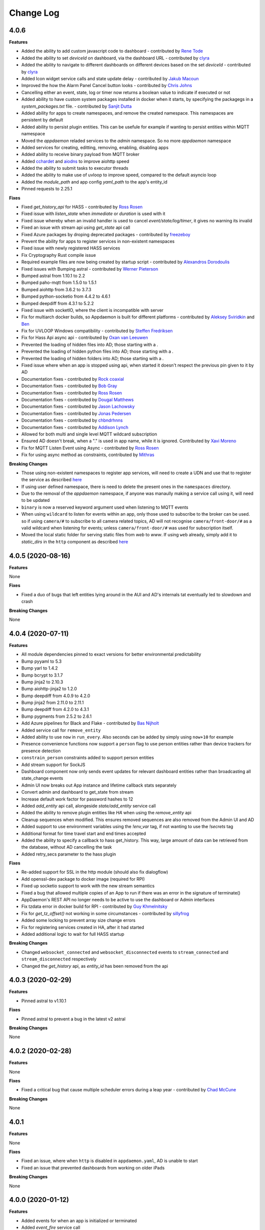Change Log
==========

4.0.6
-----

**Features**

- Added the ability to add custom javascript code to dashboard - contributed by `Rene Tode <https://github.com/ReneTode>`__
- Added the ability to set `deviceId` on dashboard, via the dashboard URL - contributed by `clyra <https://github.com/clyra>`__
- Added the ability to navigate to different dashboards on different devices based on the set `deviceId` - contributed by `clyra <https://github.com/clyra>`__
- Added Icon widget service calls and state update delay - contributed by `Jakub Macoun <https://github.com/JakubMacoun>`__
- Improved the how the Alarm Panel Cancel button looks - contributed by `Chris Johns <https://github.com/ChrisJohns-me>`__
- Cancelling either an event, state, log or timer now returns a boolean value to indicate if executed or not
- Added ability to have custom system packages installed in docker when it starts, by specifying the packagegs in a `system_packages.txt` file. - contributed by `Sanjit Dutta <https://github.com/sdlynx>`__
- Added ability for apps to create namespaces, and remove the created namespace. This namespaces are persistent by default
- Added ability to persist plugin entities. This can be usefule for example if wanting to persist entities within MQTT namespace
- Moved the `appdaemon` reladed services to the `admin` namespace. So no more `appdaemon` namespace
- Added services for creating, editting, removing, enabling, disabling apps
- Added ability to receive binary payload from MQTT broker
- Added `cchardet <https://pypi.org/project/cchardet>`__ and `aiodns <https://pypi.org/project/aiodns>`__ to improve aiohttp speed
- Added the ability to submit tasks to executor threads
- Added the ability to make use of uvloop to improve speed, compared to the default asyncio loop
- Added the `module_path` and app config `yaml_path` to the app's entity_id
- Pinned requests to 2.25.1

**Fixes**

- Fixed `get_history_api` for HASS - contributed by `Ross Rosen <https://github.com/rr326>`__
- Fixed issue with `listen_state` when `immediate` or `duration` is used with it
- Fixed issue whereby when an invalid handler is used to cancel `event/state/log/timer`, it gives no warning its invalid
- Fixed an issue with stream api using `get_state` api call
- Fixed Azure packages by droping deprecated packages - contributed by `freezeboy <https://github.com/freezeboy>`__
- Prevent the ability for apps to register services in non-existent namespaces
- Fixed issue with newly registered HASS services
- Fix Cryptography Rust compile issue
- Required example files are now being created by startup script - contributed by `Alexandros Dorodoulis <https://github.com/alexdor>`__
- Fixed issues with Bumping astral - contributed by `Werner Pieterson <https://github.com/wernerhp>`__
- Bumped astral from 1.10.1 to 2.2
- Bumped paho-mqtt from 1.5.0 to 1.5.1
- Bumped aiohttp from 3.6.2 to 3.7.3
- Bumped python-socketio from 4.4.2 to 4.6.1
- Bumped deepdiff from 4.3.1 to 5.2.2
- Fixed issue with socketIO, where the client is incompatible with server
- Fix for multiarch docker builds, so Appdaemon is built for different platforms - contributed by `Aleksey Sviridkin <https://github.com/lexfrei>`__ and `Ben <https://github.com/benleb>`__
- Fix for UVLOOP Windows compatibility - contributed by `Steffen Fredriksen <https://github.com/Hellowlol>`__
- Fix for Hass Api async api - contributed by `Oxan van Leeuwen <https://github.com/oxan>`__
- Prevented the loading of hidden files into AD; those starting with a `.`
- Prevented the loading of hidden python files into AD; those starting with a `.`
- Prevented the loading of hidden folders into AD; those starting with a `.`
- Fixed issue where when an app is stopped using api, when started it doesn't respect the previous pin given to it by AD
- Documentation fixes - contributed by `Rock coaxial <https://github.com/coaxial>`__
- Documentation fixes - contributed by `Bob Gray <https://github.com/bg1000>`__
- Documentation fixes - contributed by `Ross Rosen <https://github.com/rr326>`__
- Documentation fixes - contributed by `Dougal Matthews <https://github.com/d0ugal>`__
- Documentation fixes - contributed by `Jason Lachowsky <https://github.com/dajo>`__
- Documentation fixes - contributed by `Jonas Pedersen <https://github.com/JonasPed>`__
- Documentation fixes - contributed by `chbndrhnns <https://github.com/chbndrhnns>`__
- Documentation fixes - contributed by `Addison Lynch <https://github.com/addisonlynch>`__
- Allowed for both multi and single level MQTT wildcard subscription
- Ensured AD doesn't break, when a "." is used in app name, while it is ignored. Contributed by `Xavi Moreno <https://github.com/xaviml>`__
- Fix for MQTT Listen Event using Async - contributed by `Ross Rosen <https://github.com/rr326>`__
- Fix for using async method as constraints, contributed by `Mithras <https://github.com/Mithras>`__

**Breaking Changes**

- Those using non-existent namespaces to register app services, will need to create a UDN and use that to register the service as described `here <https://appdaemon.readthedocs.io/en/latest/APPGUIDE.html#user-defined-namespaces>`__
- If using user defined namespace, there is need to delete the present ones in the ``namespaces`` directory.
- Due to the removal of the `appdaemon` namespace, if anyone was manaully making a service call using it, will need to be updated
- ``binary`` is now a reserved keyword argument used when listening to MQTT events
- When using ``wildcard`` to listen for events within an app, only those used to subscribe to the broker can be used. so if using ``camera/#`` to subscribe to all camera related topics, AD will not recognise ``camera/front-door/#`` as a valid wildcard when listening for events; unless ``camera/front-door/#`` was used for subscription itself.
- Moved the local static folder for serving static files from `web` to `www`. If using ``web`` already, simply add it to `static_dirs` in the ``http`` component as described `here <https://appdaemon.readthedocs.io/en/latest/CONFIGURE.html#configuring-the-http-component>`__

4.0.5 (2020-08-16)
------------------

**Features**

None

**Fixes**

- Fixed a duo of bugs that left entities lying around in the AUI and AD's internals tat eventually led to slowdown and crash

**Breaking Changes**

None

4.0.4 (2020-07-11)
------------------

**Features**

- All module dependencies pinned to exact versions for better environmental predictability
- Bump pyyaml to 5.3
- Bump yarl to 1.4.2
- Bump bcrypt to 3.1.7
- Bump jinja2 to 2.10.3
- Bump aiohttp-jinja2 to 1.2.0
- Bump deepdiff from 4.0.9 to 4.2.0
- Bump jinja2 from 2.11.0 to 2.11.1
- Bump deepdiff from 4.2.0 to 4.3.1
- Bump pygments from 2.5.2 to 2.6.1
- Add Azure pipelines for Black and Flake - contributed by `Bas Nijholt <https://github.com/basnijholt>`__
- Added service call for ``remove_entity``
- Added ability to use ``now`` in ``run_every``. Also seconds can be added by simply using ``now+10`` for example
- Presence convenience functions now support a ``person`` flag to use person entities rather than device trackers for presence detection
- ``constrain_person`` constraints added to support person entities
- Add stream support for SockJS
- Dashboard component now only sends event updates for relevant dashboard entities rather than broadcasting all state_change events
- Admin UI now breaks out App instance and lifetime callback stats separately
- Convert admin and dashboard to get_state from stream
- Increase default work factor for password hashes to 12
- Added `add_entity` api call, alongeside `state/add_entity` service call
- Added the ability to remove plugin entities like `HA` when using the `remove_entity` api
- Cleanup sequences when modified. This ensures removed sequences are also removed from the Admin UI and AD
- Added support to use environment variables using the `!env_var` tag, if not wanting to use the `!secrets` tag
- Additional format for time travel start and end times accepted
- Added the ability to specify a callback to hass get_history. This way,  large amount of data can be retrieved from the database, without AD cancelling the task
- Added retry_secs parameter to the hass plugin

**Fixes**

- Re-added support for SSL in the http module (should also fix dialogflow)
- Add openssl-dev package to docker image (required for RPI)
- Fixed up socketio support to work with the new stream semantics
- Fixed a bug that allowed multiple copies of an App to run if there was an error in the signature of terminate()
- AppDaemon's REST API no longer needs to be active to use the dashboard or Admin interfaces
- Fix tzdata error in docker build for RPI - contributed by `Guy Khmelnitsky <https://github.com/GuyKh>`__
- Fix for `get_tz_offset()` not working in some circumstances - contributed by `sillyfrog <https://github.com/sillyfrog>`__
- Added some locking to prevent array size change errors
- Fix for registering services created in HA, after it had started
- Added additional logic to wait for full HASS startup

**Breaking Changes**

- Changed ``websocket_connected`` and ``websocket_disconnected`` events to ``stream_connected`` and ``stream_disconnected`` respectively
- Changed the `get_history` api, as `entity_id` has been removed from the api

4.0.3 (2020-02-29)
------------------

**Features**

- Pinned astral to v1.10.1

**Fixes**

- Pinned astral to prevent a bug in the latest v2 astral

**Breaking Changes**

None

4.0.2 (2020-02-28)
------------------

**Features**

None

**Fixes**

- Fixed a critical bug that cause multiple scheduler errors during a leap year - contributed by `Chad McCune <https://github.com/chadmccune>`__

**Breaking Changes**

None



4.0.1
-----

**Features**

None

**Fixes**

- Fixed an issue, where when ``http`` is disabled in ``appdaemon.yaml``, AD is unable to start
- Fixed an issue that prevented dashboards from working on older iPads

**Breaking Changes**

None

4.0.0 (2020-01-12)
------------------

**Features**

- Added events for when an app is initialized or terminated
- Added `event_fire` service call
- Added `production_mode` service call
- Added `list_services` api call
- Added the ability to fire an event callback only once, using the `oneshot` flag
- Added the ability to use async functions as endpoint callback
- Added the ability for ``input_select`` to auto-update when the options changes, without need of refreshing the browser page
- Added events for when a websocket client connects and disconnects
- Added the ability for apps to register web routes, thereby utilizing AD's internal web server
- Added static folder `web`, which can used to serve content like images using AD's internal web server
- Added ability for users to define static folders, which can used to serve content like images using AD's internal web server
- Added support for python 3.8

**Fixes**

- Fixed issue where the user could potentially create entities in `admin`, `global` or `appdaemon` namespaces

**Breaking Changes**

None

4.0.0 Beta 2 (2019-10-19)
-------------------------

**Features**

- Added a ``timeout`` parameter to ``listen_state()`` and ``listen_event()`` to delete the callback after a pre-determined interval.
- Added render_template() handling
- global_modules can now be declared in multiple yaml files
- It is now possible to inject arbitrary headers in served http content
- Updated camera widget now supports streams and token refreshing
- Added input_text and input_datetime widgets
- Added the ability to control the number of threadpool workers
- Each time a new service is registered, a ``service_registered`` event is fired, which can be picked up by apps
- Added support for async apps
- Added authorization to stream as well as command semantics for various functions
- Added sequences
- Added sequence widget
- Added app access to dashboard directory using ``self.dashboard_dir``
- List of available dashes is now alphabetically sorted
- Changed namespaces implementation to use shelve instead of JSON enabling non JSON-serializable objects to be stored and also potential performance increases  - contributed by `Robert Schindler <https://github.com/efficiosoft>`__
- MDI updated to version 4.4.95 - contributed by `Roeland Van Lembergen <https://github.com/clayhill>`__

**Fixes**

- Fixed a bug in global_modules that caused a exception
- Fixed icon bug in weather widget - contributed by `Roeland Van Lembergen <https://github.com/clayhill>`__

**Breaking Changes**

- ``timeout`` is now an official parameter to ``listen_state()`` and ``listen_event()``. If you were using ``timeout`` in your kwargs section for either you should rename that parameter.
- The camera widget has changed parameters - check the docs for details
- Moved the ``log events`` from global to ``admin`` namespace. if ``listen_log`` is just used for listening to logs, it shouldn't matter
- If you have used persistent namespaces in the previous beta it is necessary to delete all saved namespaces by removing all files in the ``namespaces`` subdirectory under your appdaemon config directory

4.0.0 Beta1 (2019-08-30)
------------------------

**Features**

- Apps can now use a simplified version of the import statement e.g. ``import hassapi as hass`` or ``import mqttapi as mqtt``. The existing import method will continue to work.
- Apps can now use multiple plugin APIs with the ``get_plugin_api()`` function
- Added ``ADBase`` superclass for apps that want to use the ``get_plugin_api()`` style of coding
- Scheduler rewritten to be more efficiant and allow for microsecond resolution
- ``listen_log()`` now sends AppDaemon system messages and has the option to set a log level.
- Bumped aiohttp to v3.4.4
- Added callback locking decorators
- Rearchitected the work Q to allow App pinning and avoid re-entrant and concurrent code if desired
- Implemented multiple worker Ques to avoid Head of Line blocking
- API Calls to control app pinning
- Added the ``run_in_thread()`` api call - with assistance from `Odianosen Ejale <https://github.com/Odianosen25>`__
- reworked log listening functions to be more robust and added the ability to have multiple callbacks per app
- Refactored plugin APIs to remove duplication
- Moved ``constrain_days`` from being Hass only to all app, regardless of plugin used
- Added checking for overdue threads
- Added error checking for callback signatures
- Added app attributes that allows to access AD's ``config`` and ``apps`` directories within apps
- Added ``parse_datetime()``
- ``run_once()``, ``run_at()`` and ``run_daily()`` now optionally take ``parse_time()`` or ``parse_datetime()`` style arguments for specifying time
- Refactored appdaemon.py for greater readability and easier maintenance
- Expanded on the ability to trigger ``listen_state`` callbacks immediately using the ``immediate`` flag, without need of specifying the ``new`` nor ``duration`` parameter.
- Allowed to make use of ``attribute`` when using the ``immediate`` flag in ``listen_state``
- Added initial version of the Admin Interface
- Added User Defined Namespaces
- Rewrote logging to include user defined logs and formats
- Added a unified http component to handle API, ADMIN and DASHBOARD access on a single port
- Added startup conditions to the HASS plugin
- Added duplicate filtering for logs
- Added standalone pidfile functionality
- Added the ability to delete an AD app generated entity from any namespace
- Added the ability to get the history of entities from HASS database
- Added the ability to force a start of the MQTT plugin, even if not connected to broker at startup
- Added the ability to set AD's ``production_mode`` from within apps
- Added the ability to start, stop, restart and reload apps from either other apps or REST API
- Added the ability to register app services
- Added sensors for different internal state of AD, that can be read by apps
- Added Person widget
- Much reworking of docs
- Added ``register_dependency()`` for dynamic dependencies in apps
- Added MQTT support for setting TLS version - contributed by `Miguel <https://github.com/mdps>`__
- Added support for socketio for older tablet devices - inspired by `algirdasc <https://github.com/algirdasc>`__ and `zarya <https://github.com/zarya>`__
- Added support for ``default`` and ``copy`` parameters in ``get_state()`` api call - contributed by `Robert Schindler <https://github.com/efficiosoft>`__
- added a switch to disable the encoding of every log message to ascii - contributed by `Ben Lebherz <https://github.com/benleb>`__
- Various YAML fixes and refactoring - contributed by `Rolf Schäuble <https://github.com/rschaeuble>`__
- Allow more natural addition of commandline arguments to Docker and allow spaces - contributed by `Christoph Roeder <https://github.com/brightdroid>`__
- Allowed for subscribing to MQTT events using wildcards. e.g. ``homeassistant/#`` - contributed by `Odianosen Ejale <https://github.com/Odianosen25>`__
- Allow to specify a MQTT message to be sent when AD shutdowns cleanly e.g. ``offline``
- MQTT Retain setting for birth and will messages - contributed by `Clifford W. Hansen <https://github.com/cliffordwhansen>`__
- Added Note on long lived tokens for Docker users -  contributed by `Bob Anderson <https://github.com/rwa>`__
- Documentation fixes - contributed by `Johann Schmitz <https://github.com/ercpe>`__
- Documentation fixes - contributed by `Brendon Baumgartner <https://github.com/bbrendon>`__
- Documentation fixes - contributed by `Quentin Favrie <https://github.com/tseho>`__
- Documentation fixes, updating and cleaning - contributed by `Humberto Rodríguez A. <https://github.com/rhumbertgz>`__
- Added the ability to set title 2 as friendly name in widgets -  contributed by `Radim <https://github.com/rds76>`__
- Added the ability to listen to ``state_change`` events, without using listen_state() -  contributed by `Thomas Delaet <https://github.com/thomasdelaet>`__
- APIAI updated to dialog flow - contributed by `engrbm87 <https://github.com/engrbm87>`__

**Fixes**

- Fixes to listen_state() oneshot function
- Fixes to listen_state() oneshot function when duration is used
- Fixes to listen_state() function when it fires even when new and old states are same
- Fixed an issue causing incorrect busy thread counts when app callbacks had exceptions
- Fixed an issue of when MQTT Plugin not connected to broker, and it holds up AD startup
- Fix to Forecast min/max in weather widget - contributed by `adipose <https://github.com/adipose>`__
- Fix climate widget docs - contributed by `Rene Tode <https://github.com/ReneTode>`__
- Fix to harmonize ``units`` vs ``unit``  - contributed by `Rene Tode <https://github.com/ReneTode>`__
- Added missing import in sound.py example   - contributed by `cclaus <https://github.com/cclauss>`__
- Fix for run_once() - contributed by `engrbm87 <https://github.com/engrbm87>`__
- Fix for onclick not working on IE11 - contributed by `jgrieger1 <https://github.com/jgrieger1>`__
- Fixed issue of AppDaemon loading all ``.yaml`` files, even those starting with a ``.`` which are hidden or binary files. Contributed by `fhirschmann <https://github.com/fhirschmann>`__
- Fix for error generated when a none existent schedule timer is passed to ``info_timer``
- Fix for ``log_type`` flag in ``listen_log`` callback
- Relative paths for appdaemon's config directory now work correctly
- Fix to Dialogflow after format changes
- MQTT fix to subscribing using wildcards - contributed by `Daniel Lashua <https://github.com/dlashua>`__

**Breaking Changes**

- appapi.py has been renamed to adbase.py, and the contained superclass ha been renamed from AppDaemon to ADBase. This should only be a breaking change if you were using unpublished interfaces!
- Time travel semantics have changed to support faster scheduling.
- ``plugin_started`` and ``plugin_stopped`` now go to the appropriate namespace for the plugin and are no longer global
- Apps are no longer concurrent or re-entrant by default. This is most likely a good thing.
- Changed the signature of ``listen_log()`` callbacks
- ``cancel_listen_log()`` now requires a handle supplied by the initial ``listen_log()``
- Removed Daemonize support - please use sysctl instead
- ``set_app_state()`` is deprecated - use ``set_state()`` instead and it should do the right thing
- ``dash_compile_on_start`` now defaults to true
- The ``log`` section of appdaemon.yaml has been deprecated and must be replaced by the new ``logs`` section which has a different format to allow for user defined logs and greater flexibility in formatting etc.
- API no longer has a separate port, all access is configured via the new unified http component
- API has its own top level configuration section
- Some dashboard parameters moved to the ``HTTP`` section and renamed
- ``dash_compile_on_start`` renamed to ``compile_on_start``
- ``dash_force_compile`` renamed to ``force_compile``
- Due to the new ``log`` parameter to allow apps to use user defined logs, any previous parameters named ``log`` should be renamed
- Due to a fix for ``info_timer``, this function can now return ``None`` if the timer handle is invalid
- As a result of a change in the way AD auto generates MQTT client status topic, if not defined previously the new topic needs to be used
- In the appdaemon configuration section, ``latitude``, ``longitude``, ``elevation`` and ``timezone`` are now mandatory
- MQTT client status api change from ``clientConnected`` to ``is_client_connected``

3.0.4 (2019-04-04)
------------------

**Fixes**

- Use yaml.Safeloader to work around known security issue with PyYaml - contributed by `mvn23 <https://github.com/mvn23>`__
- Unpinned PyYaml

3.0.3 (2019-04-02)
------------------

**Fixes**

- Pinned PyYaml to 3.13 to avoid a known issue

3.0.2 (2018-10-31)
------------------

**Features**

- added ``set_textvalue()`` api call.
- added ``app_init_delay`` to delay App Initialization
- Added ability to register apps to receive log entries
- Added instructions for running a dev build
- Added support for Long Lived Access Tokens
- Updated MDI Icons to 3.0.39
- Updated Font Awesome Icons to 5.4.2
- Added MQTT Plugin - contributed by `Tod Schmidt <https://github.com/tschmidty69>`__
- Many MQTT Plugin enhancements - contributed by `Odianosen Ejale <https://github.com/Odianosen25>`__
- Added ``entitypicture`` widget - contributed by `hwmland <https://github.com/hwmland>`__
- Docker start script will now check recursively for additional requirements and install them - contributed by `Kevin Eifinger <https://github.com/eifinger>`__
- Added ability to set units explicitly in widgets - contributed by `Rene Tode <https://github.com/ReneTode>`__
- Added --upgrade to pip3 call for recursive requirements.txt scanning - contributed by `Robert Schindler <https://github.com/efficiosoft>`__
- Added the ability to pass stringified JSON parameters to service calls - contributed by `Clyra <https://github.com/clyra>`__

**Fixes**

- Fixed incorrect service call in ``set_value()``
- Enforce domain name in rss feed target to avoid issues with other functions
- Previously deleted modules will now be correctly reloaded to reflect changes
- Fixed a bug in ``get_scheduler_entries()``
- Prevent periodic refresh of HASS state from overwriting App created entities - contributed by `Odianosen Ejale <https://github.com/Odianosen25>`__
- Fix to honor cert_path - contributed by `Myles Eftos <https://github.com/madpilot>`__
- Run AD in docker as PID 1 - contributed by `Rolf Schäuble <https://github.com/rschaeuble>`__
- Fix encoding error in log messages - contributed by `Markus Meissner <https://github.com/daringer>`__
- Fix a bug in ``get_plugin_meta()`` - contributed by `Odianosen Ejale <https://github.com/Odianosen25>`__
- Various Doc corrections and additions - contributed by `Odianosen Ejale <https://github.com/Odianosen25>`__
- Various fixes in the Docker docs - contributed by `Simon van der Veldt <https://github.com/simonvanderveldt>`__
- Namespace fixes - contributed by `Odianosen Ejale <https://github.com/Odianosen25>`__
- More namespace fixes - contributed by `Odianosen Ejale <https://github.com/Odianosen25>`__
- Fixes of the namespaces fixes ;) - contributed by `Brian Redbeard <https://github.com/brianredbeard>`__
- Fix typo in sample systemd config - contributed by `Evgeni Kunev <https://github.com/kunev>`__
- Fix to cert path config - contributed by `nevalain <https://github.com/nevalain>`__

**Breaking Changes**

- RSS target names must now consist of a domain as well as the target name, e.g. ``rss.cnn_news``
- SSE Support has been removed
- Use of ha_key for authentication is deprecated and will be removed at some point. For now it will still work
- Many Font Awesome Icon names have changed - any custom icons you have on dashboards will need to be changed to suit - see `docs <https://appdaemon.readthedocs.io/en/latest/DASHBOARD_CREATION.html#a-note-on-font-awesome-upgrade>`__ for more detail.

While working through the upgrade it is strongly advised that you clear your browser cache and force the recompilation of all of your dashboards to flush out references to old icons. This can be done by manually removing the ``compiled`` subdirectory in ``conf_dir``, specifying ``recompile=1`` in the arguments to the dashboard, or setting the hadashboard option ``dash_compile_on_start`` to ``1``.

3.0.1 (2018-04-18)
------------------

**Features**

- Added Production Mode to disable checking of App config or code changes
- RSS Feed can now optionally show a description for each story
- Disabling of zooming and double tap zooming on iOs devices is now optional via the ``scaling`` dashboard argument
- Exiting from the commandline with ctrl-c will now cleanly terminate apps
- Sending SIGTERM to an appdaemon process will cause a clean shutdown, including orderly termination of all apps in dependency order
- Added extra checking for HASS Initialization to prevent a race condition in which metadata could not be read
- Weather widget adds the ability to change sensors, more dynamic units, forecast option, icon options, option to show Rain/Snow depending on precip_type sensor (and change icons), wind icon rotates according to wind bearing - contributed by `Marcin Domański <https://github.com/kabturek>`__

**Fixes**

- Fixed a problem in the Docker initialization script
- Fixed an parameter collision for events with a parameter ``name`` in ``listen_event()``
- Grammar corrections to docs, and a fix to the stop code - contributed by `Matthias Urlichs <https://github.com/smurfix>`__

**Breaking Changes**

- iOS Scaling and tap zooming is no longer disabled by default

3.0.0 (2018-03-18)
------------------

**Features**

- API 200 responses are now logged to the access file
- Add meta tags to prevent double tap zoom on iOS

**Fixes**

- Re-added set_app_state() to the API

**Breaking Changes**

None

3.0.0b5 (2018-03-05)
--------------------

**Features**

 - Added additional error checking for badly formed RSS feeds

**Fixes**

 - Fixed a bug that broke binary_sensor widget.
 - Fixed a bug that broke retries when connecting to Home Assistant
 - Fixed a bug that could cause lockups during app initialization
 - Fixed a bug for Docker that prevented the initial config from working correctly - contributed by `mradziwo <https://github.com/mradziwo>`__
 - Grammar corrections to docs, and a fix to the stop code - contributed by `Matthias Urlichs <https://github.com/smurfix>`__

**Breaking Changes**

None

3.0.0b4 (2018-03-03)
--------------------

**Features**

- Single App dependencies can now be specified on the dependency line itself and don't have to be a list of size 1
- Added ``get_ad_version()``, and ``ad_version`` to the config dictionary
- Added filters for Apps
- Added global module dependency tracking
- Added plugin reload app control
- Added icon widget

**Fixes**

- Apps now correctly reload when HASS comes back up after a restart
- ``get_error()`` now properly returns the error log logger object
- ``get_hass_config()`` is now correctly named
- ``app_args`` now correctly returns args for all apps
- ``get_state()`` now returns fields from the attributes dictionary in preference to the top level dictionary if there is a clash. In particular, this now means it is easier to iterate through group members
- Fixed a bug preventing an objects ``terminate()`` from being called when deleted from apps.yaml
- Fixed a bug in which object info was not being cleaned out at object termination
- Fixed an issue preventing dashboard updates on python 3.6

**Breaking Changes**

None

3.0.0b3 (2018-02-11)
--------------------

**Features**

- Added ``javascript`` widget
- Upgraded MDI Icons to 2.1.19
- Add separate log for diagnostic info
- Per-widget type global parameters
- App level dependencies
- ``listen_state()`` now returns the handle to the callback
- added ``oneshot`` option to ``listen_state()``
- Add step parameter to climate widget - contributed by `Adrian Popa <https://github.com/mad-ady>`__
- Add internationalization options to clock widget - contributed by `Adrian Popa <https://github.com/mad-ady>`__
- Doc improvements - contributed by `Marco <https://github.com/marconett>`__

**Fixes**

- Fixed image path for android devices
- Fix a bug with the time parameter for images
- Fixed ``disable_apps``
- Fixed a bug in ``get_state()`` with ``attributes=all`` returning just the attributes dictionary instead of the entire entity.

**Breaking Changes**

- In apps.yaml, dependencies should now be a proper yaml list rather than a comma separated string
- Dependencies now refer to individual apps rather than modules

3.0.0b2 (2018-01-27)
--------------------

**Features**

- Make int args in appdaemon.yaml a little more robust
- Improve handling for missing app files
- Module loading enhancements
- Moved from requests to aiohttp client for better async behavior
- Added thread monitoring for worker threads
- Give more informative error message if AppDaemon can't locate a valid config dir

**Fixes**

- Fixed a bug that could cause multiple apps.yaml changes or additions to be ignored
- Fixed a bug causing listen_state() callbacks with ``duration`` set to fire immediately
- Pinned yarl library to fix an issue with Docker build
- Fixed a couple of potential event loop hold ups
- Fixed a bug in password security for HADashboard service and state calls
- Changes to apps.yaml now also force a reload of dependent modules
- ``exclude_dirs`` now applies to yaml files as well as python files
- Fixed broken icon on HADashboard logon screen
- Fixed a bug preventing the media title from showing in the media player

**Breaking Changes**

- App modules not listed in an apps.yaml file will no longer be loaded. Python modules may still be imported directly if they are in a directory in which other apps reside.
- ``cert_path`` is deprecated. With the replacement of requests with aiohttp, it is now sufficient to set ``cert_verify`` to False to use a self signed certificate.
- Initial dashboard loads may be slower on less powerful hardware when using password authentication. Updating after the initial load is unaffected.

3.0.0b1 (2018-01-12)
--------------------

**Features**

- Refactored pluggable architecture
- Support for multiple HASS instances
- Custom constraints
- Namespaces
- Path of Secret file can now be specified
- apps.yaml can now be split across multiple files and directories
- Apps can now establish loading priorities to influence their loading order
- IFRAME Refreshes should now be more reliable
- Added calls to access the underlying logger objects for the main and error logs
- Add the ability to ignore specific subdirectories under appdir
- Added error handling for apps that can't be read or have broken links
- Added london Underground Widget - contributed by `mmmmmmtasty <https://github.com/mmmmmtasty>`__
- Added ability to display sensor attributes - contributed by `mmmmmmtasty <https://github.com/mmmmmtasty>`__
- Added Weather Summary Widget - contributed by `mmmmmmtasty <https://github.com/mmmmmtasty>`__
- Added Sticky navigation - contributed by `Lars Englund <https://github.com/larsenglund>`__
- Added Input Select widget - contributed by `Rene Tode <https://github.com/ReneTode>`__
- Redesigned Input Number widget (old is still available as ``input_slider``) - contributed by `Rene Tode <https://github.com/ReneTode>`__
- Added Radial widget - contributed by `Rene Tode <https://github.com/ReneTode>`__
- Added Temperature widget - contributed by `Rene Tode <https://github.com/ReneTode>`__
- Added container style to sensor widget - contributed by `Rene Tode <https://github.com/ReneTode>`__

**Fixes**

- Fixed an issue with the compiled directory not being created early enough

**Breaking Changes**

- Apps need to change the import and super class
- ``info_listen_state()`` now returns the namespace in addition to the previous parameters
- AppDaemon no longer supports python 3.4
- --commtype command line argument has been moved to the appdaemon.cfg file
- The "ha_started" event has been renamed to "plugin_started"
- RSS Feed parameters have been moved to the hadashboard section
- Log directives now have their own section
- `AppDaemon` section renamed to `appdaemon`, `HADashboard` section renamed to `hadashboard`
- Accessing other Apps arguments is now via the ``app_config`` attribute, ``config`` retains just the AppDaemon configuration parameters
- Plugins (such as the HASS plugin now have their own parameters under the plugin section of the config file
- The !secret directive has been moved to the top level of appdaemon.yaml
- the self.ha_config attribute has been replaced by the ``self.get_hass_config()`` api call and now supports namespaces.
- apps.yaml in the config directory has now been deprecated
- select_value() has been renamed to set_value() to harmonize with HASS
- It is no longer possible to automatically migrate from the legacy cfg style of config, and support for cfg files has been dropped.


2.1.12 (2017-11-07)
-------------------

**Features**

None

**Fixes**

- Fixed passwords causing 500 error on HADashboard - contributed by `wchan.ranelagh <https://community.home-assistant.io/u/wchan.ranelagh/summary>`__

**Breaking Changes**

None

2.1.11 (2017-10-25)
-------------------

**Features**

None

**Fixes**

- Fixed an issue with ``run_at_sunset()`` firing multiple times

**Breaking Changes**

None

2.1.10 (2017-10-11)
------------------

**Features**

- Renamed the HADashboard input_slider to input_number to support HASS' change
- Fixed ``select_value()`` to work with input_number entities

**Fixes**

None

**Breaking Changes**

The ``input_select`` widget has been renamed to ``input_number`` to support the change in HASS

2.1.9 (2017-09-08)
------------------

**Features**

None

**Fixes**

- broken `disable_apps` temporary workaround

**Breaking Changes**

None

2.1.8 (2017-09-08)
------------------

**Features**

- Refactor of dashboard code in preparation for HASS integration
- Addition of check to highlight excessive time in scheduler loop
- Split app configuration out into a separate file in preparation for HASS integration
- Enhance widget API to handle all event types instead of just click
- Add example HADashboard focused Apps for Oslo City Bikes, Caching of local AppDaemon events, Monitoring events and logging, Google Calendar Feed, Oslo Public Transport, YR Weather - contributed by `Torkild Retvedt <https://github.com/torkildr>`__

**Fixes**

- Fixed a bug that gave a spurious "text widget not found" error

**Breaking Changes**

- App configuration is now separate from AppDaemon, HASS and HADashboard configuration
- The Widget API has changed to accommodate different event types and now needs an ``action`` parameter to specify what the event type to be listened for is


2.1.7 (2017-08-20)
------------------

**Features**

- Converted docs to rst for better readthedocs support
- Added custom widget development
- Enhanced API support to handle multiple endpoints per App
- Added helper functions for Google Home's APP.AI - contributed by `engrbm87 <https://github.com/engrbm87>`__
- Added ``immediate`` parameter to listen state to trigger immediate evaluation of the ``delay`` parameter

**Fixes**

None

**Breaking Changes**

- Existing API Apps need to register their endpoint with `register_endpoint()`

2.1.6 (2017-08-11)
------------------

**Features**

-  API now runs on a separate port to the dashboard

**Fixes**

None

**Breaking Changes**

-  API requires the ``api_port`` configuration value to be set and now
   runs on a different port from the dashboard
-  SSL Setup for API now requires ``api_ssl_certificate`` and
   ``api_ssl_key to be set``
-  ``ad_key`` has been renamed to ``api_key``

2.1.5 (2017-08-10)
------------------

**Features**

None

**Fixes**

None

**Breaking Changes**

-  ``get_alexa_slot_value()`` now requires a keyword argument for
   slotname

2.1.4 (2017-08-10)
------------------

**Features**

None

**Fixes**

-  .cfg file fixes

**Breaking Changes**

None

2.1.3 (2017-08-10)
------------------

**Features**

-  Restructure docs for readthedocs.io

None

**Fixes**

None

**Breaking Changes**

None

2.1.2 (2017-08-08)
-----

**Features**

-  Add \`get\_alexa\_slot\_value()
-  Add ``log_size`` and ``log_generations`` config parameters
-  Add additional debugging to help Docker users

**Fixes**

None

**Breaking Changes**

None

2.1.0 (2017-08-08)
------------------

**Features**

-  Add a reference to official ``vkorn`` repository for hass.io
-  Add the ability to access hass state as App attributes
-  Add RESTFul API Support for Apps
-  Add ``disable_dash`` directive to enable API access without
   Dashboards
-  Add Alexa Helper functions
-  Update Material Design Icons to 1.9.32 - contributed by
   `minchick <https://github.com/minchik>`__
-  Use relative URLs for better remote behavior - contributed by `Daniel
   Trnka <https://github.com/trnila>`__
-  Add SSL Support
-  Add Password security for screens and HASS proxying functions
-  Add support for secrets in the AppDaemon configuration file
-  Add support for secrets in HADashboard configuration files
-  ``dash_navigate()`` now takes an optional screen to return to

**Fixes**

-  Toggle area fixes submitted by
   `azeroth12 <https://github.com/azeroth12>`__ and
   `minchick <https://github.com/minchik>`__
-  Typo fixes submitted by `Aaron
   Linville <https://github.com/linville>`__,
   `vrs01 <https://github.com/vrs01>`__, `Gabor
   SZOLLOSI <https://github.com/szogi>`__, `Ken
   Davidson <https://github.com/kwdavidson>`__, `Christian
   Lasaczyk <https://github.com/ChrisLasar>`__,
   `Klaus <https://github.com/k-laus>`__, `Johan
   Haals <https://github.com/jhaals>`__
-  Fixed missing skin variables for media player and sensor widgets

**Breaking Changes**

-  Compiled dashboards may need to be deleted after this upgrade

2.0.8 (2017-07-23)
------------------

**Features**

-  Add step parameter to media player
-  Add ``row`` parameter to dashboard
-  Add ability to set timeout and return on dash navigation
-  Add ability to force dashboard page changes from Apps, Alexa and HASS
   Automations

**Fixes**

-  Add quotes to times in examples.yaml - contributed by
   `Cecron <https://github.com/Cecron>`__
-  Fix python 3.6 issue with datetime.datetime.fromtimestamp() -
   contributed by `motir <https://github.com/motir>`__

**Breaking Changes**

None

2.0.7 (2017-07-20)
------------------

**Features**

None

**Fixes**

-  Fixed a bug in label and text\_sensor widgets

**Breaking Changes**

None

2.0.6 (2017-07-20)
------------------

**Features**

None

**Fixes**

-  Fix a bug causing an apps ``terminate()`` to not be called

**Breaking Changes**

None

2.0.5 (2017-07-16)
------------------

**Features**

None

**Fixes**

-  Change ``convert_utc()`` to use iso8601 library

**Breaking Changes**

None

2.0.4 (2017-07-16)
------------------

**Features**

-  AppDaemon is now on PyPi - no more need to use git for installs
-  Allow time\_zone directive in appdaemon.cfg to override hass supplied
   time zone
-  Add API calls to return info on schedule table and callbacks
   (get\_scheduler\_entries(), get\_callback\_entries())
-  Add ``get_tracker_details()``
-  Add sub entity to sensor
-  Add ``hass_disconnected`` event and allow Apps to run while HASS is
   disconnected

**Fixes**

-  Fix startup examples to match new ``-c`` semantics and add in docs
-  Fix Time Travel
-  Fix for crashes on HASS restart if apps weren't in use - contributed
   by `shprota <https://github.com/shprota>`__
-  Attempted a fix for ``NaN`` showing for Nest & Ecobee thermostats
   when in auto mode

**Breaking Changes**

None

2.0.3 (2017-07-09)
------------------

**Features**

-  Add error display field to weather widget

**Fixes**

-  Fix issue with device trackers and ``use_hass_icon``

**Breaking Changes**

None

2.0.2 (2017-07-08)
------------------

**Features**

-  Move docker image to python 3.6

**Fixes**

None

**Breaking Changes**

None

2.0.1 (2017-07-08)
------------------

**Features**

-  Much Improved Docker support including tutorial - many thanks to
   `quadportnick <https://community.home-assistant.io/u/quadportnick/summary>`__

**Fixes**

-  Version Change
-  Respect cert\_path setting when connecting to WebSocket over SSL -
   contributed by `yawor <https://github.com/yawor>`__

**Breaking Changes**

None

2.0.0beta4 (2017-06-18)
-----------------------

**Features**

-  Migrate timer thread to async
-  Add option to turn off verification for self signed certs
   (contributed by `janwh <https://github.com/janwh>`__)
-  AppDaemon configuration now uses YAML, among other things this allows
   arbitrarily complex nested data structures in App parameters
-  Added ability to convert from old cfg file to YAML
-  AppDaemon Apps can now publish arbitrary state to other Apps and the
   dashboard
-  Added Gauge Widget
-  Added RSS Widget
-  Add next and previous track to media player

**Fixes**

-  Slider now works correctly after changes outside of HADashboard
-  Climate now works correctly after changes outside of HADashboard
-  Media player now works correctly after changes outside of HADashboard
-  ha.log now correctly dumps data structures
-  on\_attributes for lights now correctly supports RGB and XY\_COLOR
-  Fixed a bug in the scheduler to reduce clock skew messages

**Breaking Changes**

-  The cfg file style of configuration is now deprecated although it
   still works for now for most features
-  Argument names passed to Apps are now case sensitive

2.0.0beta3.5 (2017-04-09)
-------------------------

**Features**

-  Label now accepts HTML for the value
-  IFRAME widget now allows vimeo and youtube videos to go fullscreen
   when clicked
-  IFRAME and Camera widgets now have optional title overlay
-  Widgets that display icons can now pick up icons defined in HASS
-  aiohttp version 2 support

**Fixes**

-

**Breaking Changes**

-

2.0.0beta3 (2017-03-27)
-----------------------

**Features**

-  Added alarm widget
-  Added camera widget
-  Dimmers and groups now allow you to specify a list of on parameters
   to control brightness, color etc.
-  Edited code for PEP8 Compliance
-  Widgets can now have a default size other than ``(1x1)``
-  Added ``empty`` to layouts for multiple blank lines
-  Numeric values can now have a comma as the decimal separator
-  Add Global Parameters
-  Rewrote media widget

**Fixes**

-  IFrames now follow widget borders better
-  IFrame now allows user input
-  Fixed a race condition on dashboard reload

**Breaking Changes**

-  Media Widget now needs to be 2 cells high

2.0.0beta2 (2017-03-12)
-----------------------

**Features**

-  Widget level styles now correctly override just the styles they are
   replacing in the skin, not the whole style
-  Device tracker toggling of state is optional and defaults to off
-  Add climate widget
-  Add script widget
-  Add lock widget
-  Add cover widget
-  Added optional ``monitored_state`` argument to group to pick a
   representative entity to track dimming instead of guessing
-  Introduce new widget definition model in preparation for custom
   widgets
-  Rewrite several widgets using the new model
-  Add state map and state text functions to sensor, scene,
   binary\_sensor, switch, device\_tracker, script, lock, cover,
   input\_boolean
-  Allow dashboard accesses to be logged in a separate file
-  Flag to force recompilation after startup
-  Additional error checks in many places
-  Dashboard determines the stream URL dynamically rather than by having
   it hard coded
-  Add IFRAME widget
-  Sensor widget now automatically detects units
-  Sensor widget has separate styles for text and numeric
-  Style fixes
-  Active Map for device trackers

**Fixes**

-  Various minor skin fixes

**Breaking Changes**

-  Widget level styles that relied on overriding the whole skin style
   may no longer work as expected
-  Device trackers must now be explicitly configured to allow the user
   to toggle state, by setting the ``enable`` parameter
-  Groups of lights must have the ``monitored_entity`` argument to work
   properly if they contain any dimmable lights
-  ``text_sensor`` is deprecated and will be removed at some stage. It
   is now an alias for ``sensor``

2.0.0beta1 (2017-03-04)
-----------------------

**Features**

-  Initial release of HADashboard v2

**Fixes**

None

**Breaking Changes**

-  appdaemon's ``-c`` option now identifies a directory not a file. The
   previously identified file must exist in that directory and be named
   ``appdaemon.cfg``

1.5.2 (2017-02-04)
------------------

**Features**

-  Code formatted to PEP8, various code optimizations - contributed by
   `yawor <https://github.com/yawor>`__
-  Version check for WebSockets now understands dev versions -
   contributed by `yawor <https://github.com/yawor>`__
-  ``turn_off()`` will now call ``turn_on()`` for scenes since turning a
   scene off makes no sense, to allow extra flexibility
-  Restored the ability to use **line**, **module** and **function** in
   log messages. Recoded to prevent errors in non-compatible Python
   versions if the templates are not used.

**Fixes**

None

**Breaking Changes**

None

1.5.1 (2017-01-30)
------------------

**Features**

None

**Fixes**

-  Functionality to substitute line numbers and module names in log
   statements temporarily removed

**Breaking Changes**

-  Functionality to substitute line numbers and module names in log
   statements temporarily removed

1.5.0 (2017-01-21)
------------------

**Features**

-  Swap from EventStream to Websockets (Requires Home Assistant 0.34 or
   later). For earlier versions of HA, AppDaemon will fallback to
   EventStream.
-  Restored less verbose messages on HA restart, but verbose messages
   can be enabled by setting ``-D DEBUG`` when starting AppDaemon
-  From the command line ctrl-c now results in a clean shutdown.
-  Home Assistant config e.g. Latitude, Longitude are now available in
   Apps in the ``self.ha_config`` dictionary.
-  Logging can now take placeholder strings for line number, function
   and module which will be appropriately expanded in the actual message
-  Add example apps: battery, grandfather, sensor\_notification, sound
-  Updates to various example apps

**Fixes**

-  get\_app() will now return ``None`` if the app is not found rather
   than throwing an exception.

**Breaking Changes**

-  get\_app() will now return ``None`` if the app is not found rather
   than throwing an exception.

None

1.4.2 (2017-01-21)
------------------

**Features**

None

**Fixes**

-  Remove timeout parameter from SSEClient call unless timeout is
   explicitly specified in the config file

**Breaking Changes**

None

1.4.1 (2017-01-21)
------------------

**Features**

-  turn\_off() now allows passing of parameters to the underlying
   service call
-  Better handling of scheduler and worker thread errors. More
   diagnostics, plus scheduler errors now delete the entry where
   possible to avoid spamming log entries
-  More verbose error handling with HA communication errors

**Fixes**

None

**Breaking Changes**

None

1.4.0 (2017-01-20)
------------------

**Features**

-  notify() now supports names
-  It is now possible to set a timeout value for underlying calls to the
   HA EventStream
-  It is no longer necessary to specify latitude, longitude and timezone
   in the config file, the info is pulled from HA
-  When being reloaded, Apps are now able to clean up if desired by
   creating an optional ``terminate()`` function.
-  Added support for module dependencies

**Fixes**

**Breaking Changes**

-  To include a title when using the ``notify()`` call, you must now use
   the keyword ``title`` instead of the optional positional parameter

1.3.7 (2017-01-17)
------------------

**Features**

-  Add ``entity_exists()`` call
-  List Apps holding up initialization

**Fixes**

-  Add documentation for the days constraint
-  Various other contributed documentation fixes

**Breaking Changes**

None

1.3.6 (2016-10-01)
------------------

**Features**

-  Add device trackers to switch\_reset example

**Fixes**

-  Fixed a bug in which AppDaemon exited on startup if HA was not
   listening causing AppDaemon failure to start on reboots
-  Fixed some scheduler behavior for appd and ha restart events
-  Fix presence example to only notify when state changes (e.g. not just
   for position updates)
-  Change door notify example to explicitly say "open" or "closed"
   instead of passing through state
-  Fix a bug in device\_trackers example

**Breaking Changes**

None

1.3.4 (2016-09-20)
------------------

**Features**

-  Add Minimote Example
-  Add device trackers to switch\_reset example

**Fixes**

-  Fixed a minor scheduler bug that didn't honor the delay for callbacks
   fired from appd and ha restart events

**Breaking Changes**

None

1.3.4 (2016-09-18)
------------------

**Features**

-  Add Momentary Switch example
-  Add Switch Reset Example

**Fixes**

-  Fix a race condition in App Initialization
-  Fix a bug that overwrote state attributes
-  Fix to smart heat example app
-  Fix day constraints while using time travel

**Breaking Changes**

None

1.3.3 (2016-09-16)
------------------

**Features**

-  Add ability to specify a cert directory for self-signed certs
-  Add ability for ``listen_event()`` to listen to any event
-  Add filter options to listen\_event()

**Fixes**

-  Fix several potential race conditions in the scheduler

**Breaking Changes**

None

1.3.2 (2016-09-08)
------------------

**Features**

-  Document "Time Travel" functionality
-  Add convenience function to set input\_select called
   ``select_option()`` - contributed by
   `jbardi <https://community.home-assistant.io/users/jbardi/activity>`__
-  Add global access to configuration and global configuration variables
   - suggested by
   `ReneTode <https://community.home-assistant.io/users/renetode/activity>`__

**Fixes**

-  Tidy up examples for listen state - suggested by
   `ReneTode <https://community.home-assistant.io/users/renetode/activity>`__
-  Warning when setting state for a non-existent entity is now only
   given the first time
-  Allow operation with no ``ha_key`` specified
-  AppDaemon will now use the supplied timezone for all operations
   rather than just for calculating sunrise and sunset
-  Reduce the chance of a spurious Clock Skew error at startup

**Breaking Changes**

None

1.3.1 (2016-09-04)
------------------

**Features**

-  Add convenience function to set input\_selector called
   ``select_value()`` - contributed by `Dave
   Banks <https://github.com/djbanks>`__

**Fixes**

None

**Breaking Changes**

None

1.3.0 (2016-09-04)
------------------

**Features**

-  Add ability to randomize times in scheduler
-  Add ``duration`` to listen\_state() to fire event when a state
   condition has been met for a period of time
-  Rewrite scheduler to allow time travel (for testing purposes only, no
   effect on regular usage!)
-  Allow input\_boolean constraints to have reversed logic
-  Add info\_listen\_state(), info\_listen\_event() and info\_schedule()
   calls

**Fixes**

-  Thorough proofreading correcting typos and formatting of API.md -
   contributed by `Robin Lauren <https://github.com/llauren>`__
-  Fixed a bug that was causing scheduled events to fire a second late
-  Fixed a bug in ``get_app()`` that caused it to return a dict instead
   of an object
-  Fixed an error when missing state right after HA restart

**Breaking Changes**

-  ``run_at_sunrise(``) and ``run_at_sunset()`` no longer take a fixed
   offset parameter, it is now a keyword, e.g. ``offset = 60``

1.2.2 (2016-08-31)
------------------

**Features**

None

**Fixes**

-  Fixed a bug preventing get\_state() calls for device types
-  Fixed a bug that would cause an error in the last minute of an hour
   or last hour of a day in run\_minutely() and run)hourly()
   respectively

**Breaking Changes**

None

1.2.1 (2016-08-26)
------------------

**Features**

-  Add support for windows

**Fixes**

None

**Breaking Changes**

None

1.2.0 (2016-08-24)
------------------

**Features**

-  Add support for recursive directories - suggested by
   `jbardi <https://github.com/jbardi>`__

**Fixes**

None

**Breaking Changes**

None

1.1.1 (2016-08-23)
------------------

**Fixes**

-  Fix init scripts

1.1.0 (2016-08-21)
------------------

**Features**

-  Installation via pip3 - contributed by `Martin
   Hjelmare <https://github.com/MartinHjelmare>`__
-  Docker support (non Raspbian only) - contributed by `Jesse
   Newland <https://github.com/jnewland>`__
-  Allow use of STDERR and SDTOUT as logfile paths to redirect to stdout
   and stderr respectively - contributed by `Jason
   Hite <https://github.com/jasonmhite>`__
-  Deprecated "timezone" directive on cfg file in favor of "time\_zone"
   for consistency with Home Assistant config
-  Added default paths for config file and apps directory
-  Log and error files default to STDOUT and STDERR respectively if not
   specified
-  Added systemd service file - contributed by `Jason
   Hite <https://github.com/jasonmhite>`__

**Fixes**

-  Fix to give more information if initial connect to HA fails (but
   still avoid spamming logs too badly if it restarts)
-  Rename 'init' directory to 'scripts'
-  Tidy up docs

**Breaking Changes**

-  As a result of the repackaging for PIP3 installation, all apps must
   be edited to change the import statement of the api to
   ``import appdaemon.appapi as appapi``
-  Config must now be explicitly specified with the -c option if you
   don't want it to pick a default file location
-  Logfile will no longer implicitly redirect to STDOUT if running
   without the -d flag, instead specify STDOUT in the config file or
   remove the logfile directive entirely
-  timezone is deprecated in favor of time\_zone but still works for now

1.0.0 (2016-08-09)
------------------

**Initial Release**
